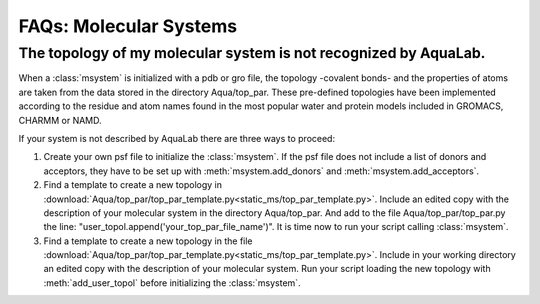 FAQs: Molecular Systems
+++++++++++++++++++++++

The topology of my molecular system is not recognized by AquaLab.
=================================================================

When a :class:`msystem` is initialized with a pdb or gro file, the topology
-covalent bonds- and the properties of atoms are taken from the data
stored in the directory Aqua/top_par. These pre-defined topologies have
been implemented according to the residue and atom names found in the
most popular water and protein models included in GROMACS, CHARMM or NAMD.

If your system is not described by AquaLab there are three ways to
proceed:

1. Create your own psf file to initialize the :class:`msystem`. If the
   psf file does not include a list of donors and acceptors, they have to
   be set up with :meth:`msystem.add_donors` and :meth:`msystem.add_acceptors`.

2. Find a template to create a new topology in
   :download:`Aqua/top_par/top_par_template.py<static_ms/top_par_template.py>`. Include
   an edited copy with the description of your molecular system in the
   directory Aqua/top_par. And add to the file Aqua/top_par/top_par.py
   the line: "user_topol.append('your_top_par_file_name')". It is time
   now to run your script calling :class:`msystem`.

3. Find a template to create a new topology in the file
   :download:`Aqua/top_par/top_par_template.py<static_ms/top_par_template.py>`. Include
   in your working directory an edited copy with the description of
   your molecular system. Run your script loading the new topology
   with :meth:`add_user_topol` before initializing the :class:`msystem`.




